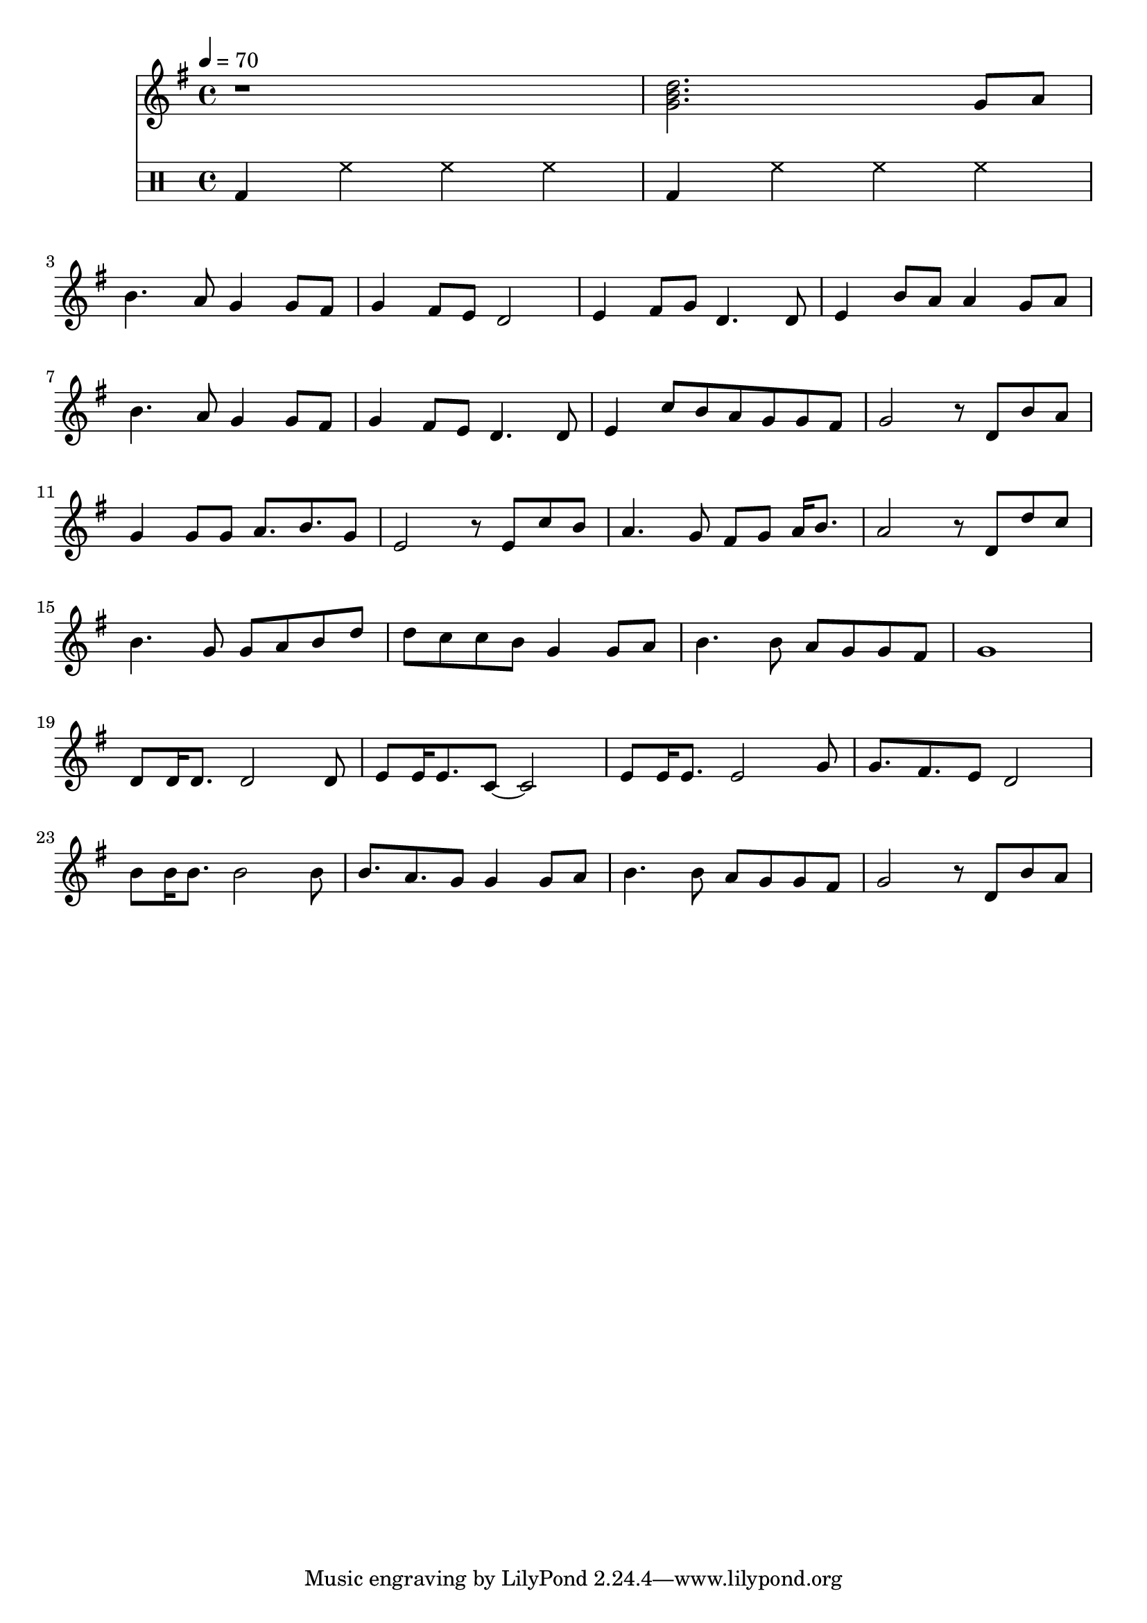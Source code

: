 \version "2.24.0"

meta = {
  \tempo 4 = 70
  \time 4/4
}

percussion = \drummode {
  \meta
  \repeat unfold 2 { bd4 hh hh hh }
}

upper = \relative c' {

  \meta
  \clef "treble"
  \key c \major

  | r1 | <c e g>2. c8 d | \break

  | e4. d8 c4 c8 b | c4 b8 a g2 | a4 b8 c g4. g8 | a4 e'8 d d4 c8 d | \break

  | e4. d8 c4 c8 b | c4 b8 a g4. g8 | a4 f'8[e d c c b] | c2 r8 g e' d | \break

  | c4 c8 c d8. e8. c8 | a2 r8 a f' e | d4. c8 b c d16 e8. | d2 r8 g, g' f | \break

  | e4. c8 c d e g | g f f e c4 c8 d | e4. e8 d c c b | c1 | \break

  | g8 16 8. 2 8 | a8 16 8. f8~2 | a8 16 8. 2 c8 | c8. b a8 g2 | \break

  | e'8 16 8. 2 8 | e8. d c8 c4 c8 d | e4. e8 d c c b | c2 r8 g e' d | \break

}

\score {

  <<
    \new Staff \transpose c g \upper
    % \new Staff \upper
    \new DrumStaff \percussion
  >>

  \layout { }

  \midi { }

}
